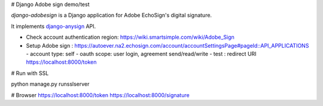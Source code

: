 
# Django Adobe sign demo/test

`django-adobesign` is a Django application for Adobe EchoSign's digital signature.

It implements `django-anysign`_ API.


.. _`django-anysign`: https://pypi.org/project/django-anysign/

- Check account authentication region: https://wiki.smartsimple.com/wiki/Adobe_Sign
- Setup Adobe sign : https://autoever.na2.echosign.com/account/accountSettingsPage#pageId::API_APPLICATIONS
  - account type: self
  - oauth scope: user login, agreement send/read/write 
  - test : redirect URI https://localhost:8000/token

# Run with SSL

python manage.py runsslserver


# Browser
https://localhost:8000/token
https://localhost:8000/signature
